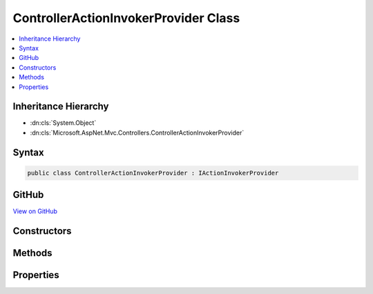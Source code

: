 

ControllerActionInvokerProvider Class
=====================================



.. contents:: 
   :local:







Inheritance Hierarchy
---------------------


* :dn:cls:`System.Object`
* :dn:cls:`Microsoft.AspNet.Mvc.Controllers.ControllerActionInvokerProvider`








Syntax
------

.. code-block:: csharp

   public class ControllerActionInvokerProvider : IActionInvokerProvider





GitHub
------

`View on GitHub <https://github.com/aspnet/apidocs/blob/master/aspnet/mvc/src/Microsoft.AspNet.Mvc.Core/Controllers/ControllerActionInvokerProvider.cs>`_





.. dn:class:: Microsoft.AspNet.Mvc.Controllers.ControllerActionInvokerProvider

Constructors
------------

.. dn:class:: Microsoft.AspNet.Mvc.Controllers.ControllerActionInvokerProvider
    :noindex:
    :hidden:

    
    .. dn:constructor:: Microsoft.AspNet.Mvc.Controllers.ControllerActionInvokerProvider.ControllerActionInvokerProvider(Microsoft.AspNet.Mvc.Controllers.IControllerFactory, System.Collections.Generic.IEnumerable<Microsoft.AspNet.Mvc.Filters.IFilterProvider>, Microsoft.AspNet.Mvc.Controllers.IControllerActionArgumentBinder, Microsoft.Extensions.OptionsModel.IOptions<Microsoft.AspNet.Mvc.MvcOptions>, Microsoft.AspNet.Mvc.Infrastructure.IActionBindingContextAccessor, Microsoft.Extensions.Logging.ILoggerFactory, System.Diagnostics.DiagnosticSource)
    
        
        
        
        :type controllerFactory: Microsoft.AspNet.Mvc.Controllers.IControllerFactory
        
        
        :type filterProviders: System.Collections.Generic.IEnumerable{Microsoft.AspNet.Mvc.Filters.IFilterProvider}
        
        
        :type argumentBinder: Microsoft.AspNet.Mvc.Controllers.IControllerActionArgumentBinder
        
        
        :type optionsAccessor: Microsoft.Extensions.OptionsModel.IOptions{Microsoft.AspNet.Mvc.MvcOptions}
        
        
        :type actionBindingContextAccessor: Microsoft.AspNet.Mvc.Infrastructure.IActionBindingContextAccessor
        
        
        :type loggerFactory: Microsoft.Extensions.Logging.ILoggerFactory
        
        
        :type diagnosticSource: System.Diagnostics.DiagnosticSource
    
        
        .. code-block:: csharp
    
           public ControllerActionInvokerProvider(IControllerFactory controllerFactory, IEnumerable<IFilterProvider> filterProviders, IControllerActionArgumentBinder argumentBinder, IOptions<MvcOptions> optionsAccessor, IActionBindingContextAccessor actionBindingContextAccessor, ILoggerFactory loggerFactory, DiagnosticSource diagnosticSource)
    

Methods
-------

.. dn:class:: Microsoft.AspNet.Mvc.Controllers.ControllerActionInvokerProvider
    :noindex:
    :hidden:

    
    .. dn:method:: Microsoft.AspNet.Mvc.Controllers.ControllerActionInvokerProvider.OnProvidersExecuted(Microsoft.AspNet.Mvc.Abstractions.ActionInvokerProviderContext)
    
        
        
        
        :type context: Microsoft.AspNet.Mvc.Abstractions.ActionInvokerProviderContext
    
        
        .. code-block:: csharp
    
           public void OnProvidersExecuted(ActionInvokerProviderContext context)
    
    .. dn:method:: Microsoft.AspNet.Mvc.Controllers.ControllerActionInvokerProvider.OnProvidersExecuting(Microsoft.AspNet.Mvc.Abstractions.ActionInvokerProviderContext)
    
        
        
        
        :type context: Microsoft.AspNet.Mvc.Abstractions.ActionInvokerProviderContext
    
        
        .. code-block:: csharp
    
           public void OnProvidersExecuting(ActionInvokerProviderContext context)
    

Properties
----------

.. dn:class:: Microsoft.AspNet.Mvc.Controllers.ControllerActionInvokerProvider
    :noindex:
    :hidden:

    
    .. dn:property:: Microsoft.AspNet.Mvc.Controllers.ControllerActionInvokerProvider.Order
    
        
        :rtype: System.Int32
    
        
        .. code-block:: csharp
    
           public int Order { get; }
    

